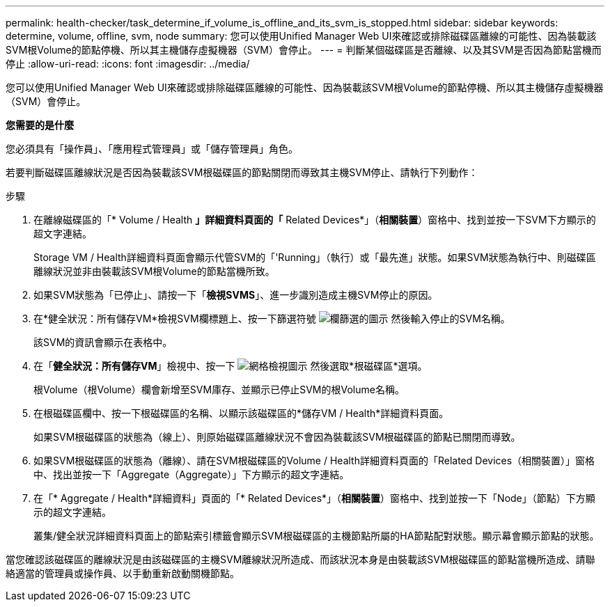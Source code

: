 ---
permalink: health-checker/task_determine_if_volume_is_offline_and_its_svm_is_stopped.html 
sidebar: sidebar 
keywords: determine, volume, offline, svm, node 
summary: 您可以使用Unified Manager Web UI來確認或排除磁碟區離線的可能性、因為裝載該SVM根Volume的節點停機、所以其主機儲存虛擬機器（SVM）會停止。 
---
= 判斷某個磁碟區是否離線、以及其SVM是否因為節點當機而停止
:allow-uri-read: 
:icons: font
:imagesdir: ../media/


[role="lead"]
您可以使用Unified Manager Web UI來確認或排除磁碟區離線的可能性、因為裝載該SVM根Volume的節點停機、所以其主機儲存虛擬機器（SVM）會停止。

*您需要的是什麼*

您必須具有「操作員」、「應用程式管理員」或「儲存管理員」角色。

若要判斷磁碟區離線狀況是否因為裝載該SVM根磁碟區的節點關閉而導致其主機SVM停止、請執行下列動作：

.步驟
. 在離線磁碟區的「* Volume / Health *」詳細資料頁面的「* Related Devices*」（*相關裝置*）窗格中、找到並按一下SVM下方顯示的超文字連結。
+
Storage VM / Health詳細資料頁面會顯示代管SVM的「'Running」（執行）或「最先進」狀態。如果SVM狀態為執行中、則磁碟區離線狀況並非由裝載該SVM根Volume的節點當機所致。

. 如果SVM狀態為「已停止」、請按一下「*檢視SVMS*」、進一步識別造成主機SVM停止的原因。
. 在*健全狀況：所有儲存VM*檢視SVM欄標題上、按一下篩選符號 image:../media/filtericon_um60.png["欄篩選的圖示"] 然後輸入停止的SVM名稱。
+
該SVM的資訊會顯示在表格中。

. 在「*健全狀況：所有儲存VM*」檢視中、按一下 image:../media/gridviewicon.gif["網格檢視圖示"] 然後選取*根磁碟區*選項。
+
根Volume（根Volume）欄會新增至SVM庫存、並顯示已停止SVM的根Volume名稱。

. 在根磁碟區欄中、按一下根磁碟區的名稱、以顯示該磁碟區的*儲存VM / Health*詳細資料頁面。
+
如果SVM根磁碟區的狀態為（線上）、則原始磁碟區離線狀況不會因為裝載該SVM根磁碟區的節點已關閉而導致。

. 如果SVM根磁碟區的狀態為（離線）、請在SVM根磁碟區的Volume / Health詳細資料頁面的「Related Devices（相關裝置）」窗格中、找出並按一下「Aggregate（Aggregate）」下方顯示的超文字連結。
. 在「* Aggregate / Health*詳細資料」頁面的「* Related Devices*」（*相關裝置*）窗格中、找到並按一下「Node」（節點）下方顯示的超文字連結。
+
叢集/健全狀況詳細資料頁面上的節點索引標籤會顯示SVM根磁碟區的主機節點所屬的HA節點配對狀態。顯示幕會顯示節點的狀態。



當您確認該磁碟區的離線狀況是由該磁碟區的主機SVM離線狀況所造成、而該狀況本身是由裝載該SVM根磁碟區的節點當機所造成、請聯絡適當的管理員或操作員、以手動重新啟動關機節點。
